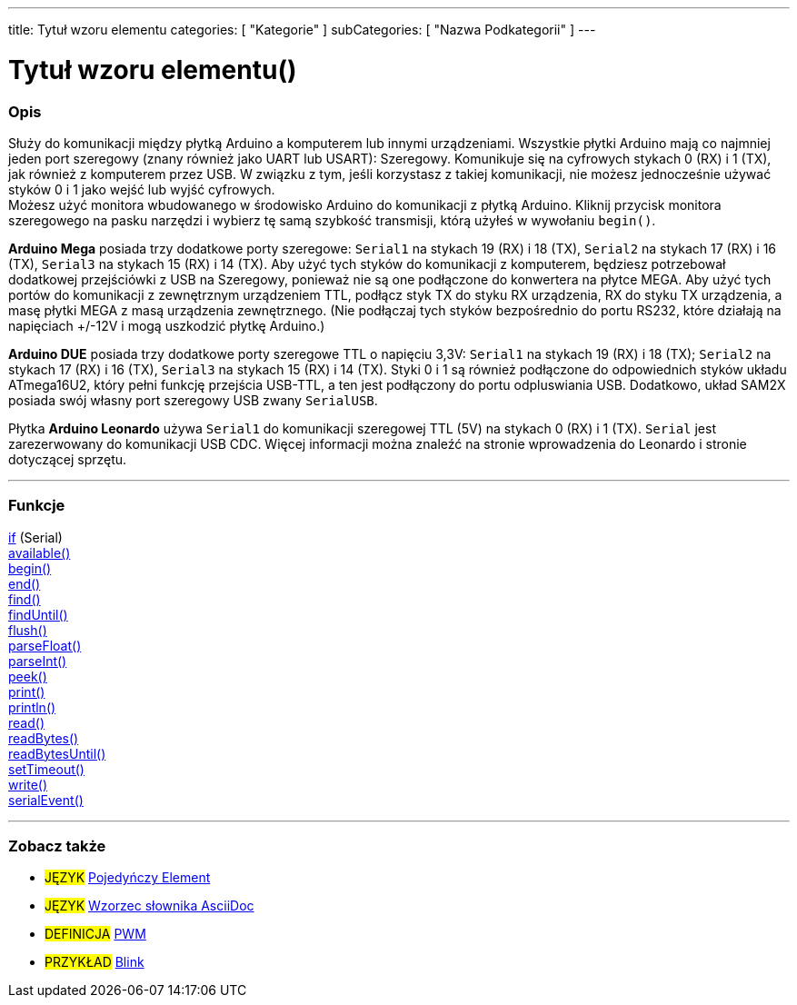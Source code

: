 ---
title: Tytuł wzoru elementu
categories: [ "Kategorie" ]
subCategories: [ "Nazwa Podkategorii" ]
---
// ZNACZNIK DOKUMENTACJI JĘZYKA ARDUINO (powyższy)   ►►►►► ZAWSZE UMIESZCZAJ W SWOIM PLIKU ◄◄◄◄◄
// title: pojawi się w Indeksie wszystkich pojęć dokumentacji
// categories: wybór pomiędzy: Struktura, Zmienne, Funkcje
// subCategories: w ramach dostępnych w indeksie ("Cyfrowe We/Wy", "Operatory Arytmetyczne")





// TYTUŁ STRONY   ►►►►► TO JEST OBOWIĄZKOWE ◄◄◄◄◄
= Tytuł wzoru elementu()


// POCZĄTEK SEKCJI OPISOWEJ
[#overview]
--

[float]
=== Opis
// Opisz, do czego służy ta grupa pojęć dokumentacji, -- NINIEJSZA SEKCJA JEST OBOWIĄZKOWA --
Służy do komunikacji między płytką Arduino a komputerem lub innymi urządzeniami. Wszystkie płytki Arduino mają co najmniej jeden port szeregowy (znany również jako UART lub USART): Szeregowy. Komunikuje się na cyfrowych stykach 0 (RX) i 1 (TX), jak również z komputerem przez USB. W związku z tym, jeśli korzystasz z takiej komunikacji, nie możesz jednocześnie używać styków 0 i 1 jako wejść lub wyjść cyfrowych. +
Możesz użyć monitora wbudowanego w środowisko Arduino do komunikacji z płytką Arduino. Kliknij przycisk monitora szeregowego na pasku narzędzi i wybierz tę samą szybkość transmisji, którą użyłeś w wywołaniu `begin()`.
[%hardbreaks]
*Arduino Mega* posiada trzy dodatkowe porty szeregowe: `Serial1` na stykach 19 (RX) i 18 (TX), `Serial2` na stykach 17 (RX) i 16 (TX), `Serial3` na stykach 15 (RX) i 14 (TX). Aby użyć tych styków do komunikacji z komputerem, będziesz potrzebował dodatkowej przejściówki z USB na Szeregowy, ponieważ nie są one podłączone do konwertera na płytce MEGA. Aby użyć tych portów do komunikacji z zewnętrznym urządzeniem TTL, podłącz styk TX do styku RX urządzenia, RX do styku TX urządzenia, a masę płytki MEGA z masą urządzenia zewnętrznego. (Nie podłączaj tych styków bezpośrednio do portu RS232, które działają na napięciach +/-12V i mogą uszkodzić płytkę Arduino.)
[%hardbreaks]
*Arduino DUE* posiada trzy dodatkowe porty szeregowe TTL o napięciu 3,3V: `Serial1` na stykach 19 (RX) i 18 (TX); `Serial2` na stykach 17 (RX) i 16 (TX), `Serial3` na stykach 15 (RX) i 14 (TX). Styki 0 i 1 są również podłączone do odpowiednich styków układu ATmega16U2, który pełni funkcję przejścia USB-TTL, a ten jest podłączony do portu odpluswiania USB. Dodatkowo, układ SAM2X posiada swój własny port szeregowy USB zwany `SerialUSB`.
[%hardbreaks]
Płytka *Arduino Leonardo* używa `Serial1` do komunikacji szeregowej TTL (5V) na stykach 0 (RX) i 1 (TX). `Serial` jest zarezerwowany do komunikacji USB CDC. Więcej informacji można znaleźć na stronie wprowadzenia do Leonardo i stronie dotyczącej sprzętu.

--
// KONIEC SEKCJI OPISOWEJ




// POCZĄTEK SEKCJI FUNKCJI
[#functions]
--

'''

[float]
=== Funkcje
// Lista wszystkich funkcji odnoszących się do tego elementu, ►►►►► TA SEKCJA JEST OBOWIĄZKOWA ◄◄◄◄◄
http://arduino.cc[if] (Serial) +
http://arduino.cc[available()] +
http://arduino.cc[begin()] +
http://arduino.cc[end()] +
http://arduino.cc[find()] +
http://arduino.cc[findUntil()] +
http://arduino.cc[flush()] +
http://arduino.cc[parseFloat()] +
http://arduino.cc[parseInt()] +
http://arduino.cc[peek()] +
http://arduino.cc[print()] +
http://arduino.cc[println()] +
http://arduino.cc[read()] +
http://arduino.cc[readBytes()] +
http://arduino.cc[readBytesUntil()] +
http://arduino.cc[setTimeout()] +
http://arduino.cc[write()] +
http://arduino.cc[serialEvent()]

'''

--
// KONIEC SEKCJI FUNKCJI


// POCZĄTEK SEKCJI ZOBACZ TAKŻE
[#seealso]
--

[float]
=== Zobacz także
// Istotna kategoria treści np. inne pojęcie w dokumentacji (proszę dodać znacznik #JĘZYK#),
// definicje (proszę dodać znacznik #DEFINICJA#), oraz przykłady Projektów i Samouczków
// przykłady: (proszę dodać znacznik #PRZYKŁAD#)  ►►►►► TA SEKCJA JEST OBOWIĄZKOWA ◄◄◄◄◄


[role="language"]
// Zawsze gdy chcesz dać odnośnik do innego pojęcia z Dokumentacji, lub ogólnie użyć odnośnika względnego,
// użyj składni pokazanej poniżej. Pamiętaj, że format pliku będzie określony przez atrybut.
// Pamiętaj, że zawsze musisz zastąpić odstępy w nazwach plików lub katalogów ciągiem %20.
// Cały odnośnik do stron w dokumentacji musi być pisany małymi literami, niezależnie od pisowni plików i katalogów.
* #JĘZYK# link:../AsciiDoc_Template-Single_Entity[Pojedyńczy Element]
* #JĘZYK# link:../../AsciiDoc_Dictionary/AsciiDoc_Template-Dictionary[Wzorzec słownika AsciiDoc]

[role="definition"]
// Należy pamiętać, że wszystkie odnośniki do materiałów zewnętrznych muszą być otwierane w nowym oknie/karcie poprzez dodanie
// znaku ^ zaraz po ostatnim nawiasie kwadratowym
* #DEFINICJA# http://arduino.cc/en/Tutorial/PWM[PWM^]

[role="example"]
// Należy pamiętać, że wszystkie odnośniki do materiałów zewnętrznych muszą być otwierane w nowym oknie/karcie poprzez dodanie
// znaku ^ zaraz po ostatnim nawiasie kwadratowym
* #PRZYKŁAD# http://arduino.cc/en/Tutorial/Blink[Blink^]

--
// KONIEC SEKCJI ZOBACZ TAKŻE

